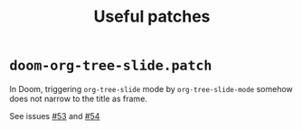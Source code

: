 #+title: Useful patches

* ~doom-org-tree-slide.patch~
In Doom, triggering ~org-tree-slide~ mode by ~org-tree-slide-mode~
somehow does not narrow to the title as frame.


See issues [[https://github.com/takaxp/org-tree-slide/issues/53][#53]] and [[https://github.com/takaxp/org-tree-slide/issues/54][#54]]

